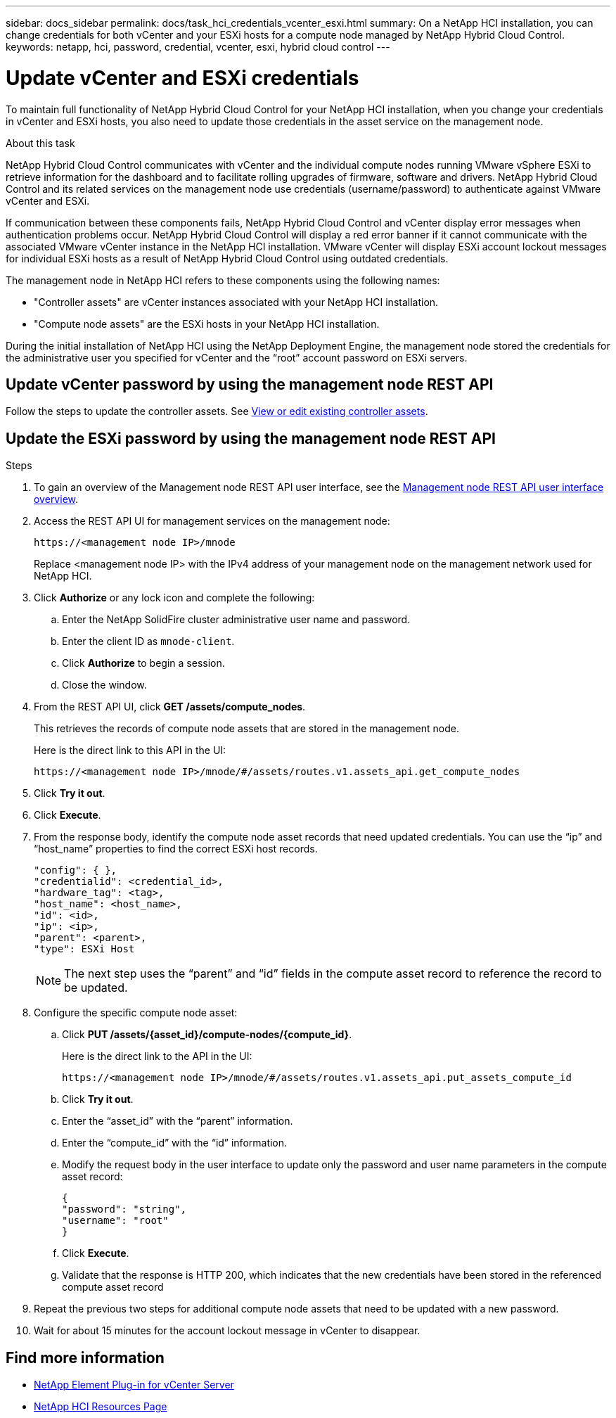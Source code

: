 ---
sidebar: docs_sidebar
permalink: docs/task_hci_credentials_vcenter_esxi.html
summary: On a NetApp HCI installation, you can change credentials for both vCenter and your ESXi hosts for a compute node managed by NetApp Hybrid Cloud Control.
keywords: netapp, hci, password, credential, vcenter, esxi, hybrid cloud control
---

= Update vCenter and ESXi credentials

:hardbreaks:
:nofooter:
:icons: font
:linkattrs:
:imagesdir: ../media/

[.lead]
To maintain full functionality of NetApp Hybrid Cloud Control for your NetApp HCI installation, when you change your credentials in vCenter and ESXi hosts, you also need to update those credentials in the asset service on the management node.

.About this task
NetApp Hybrid Cloud Control communicates with vCenter and the individual compute nodes running VMware vSphere ESXi to retrieve information for the dashboard and to facilitate rolling upgrades of firmware, software and drivers. NetApp Hybrid Cloud Control and its related services on the management node use credentials (username/password) to authenticate against VMware vCenter and ESXi.

If communication between these components fails, NetApp Hybrid Cloud Control and vCenter display error messages when authentication problems occur. NetApp Hybrid Cloud Control will display a red error banner if it cannot communicate with the associated VMware vCenter instance in the NetApp HCI installation. VMware vCenter will display ESXi account lockout messages for individual ESXi hosts as a result of NetApp Hybrid Cloud Control using outdated credentials.

The management node in NetApp HCI refers to these components using the following names:

* "Controller assets" are vCenter instances associated with your NetApp HCI installation.
* "Compute node assets" are the ESXi hosts in your NetApp HCI installation.

During the initial installation of NetApp HCI using the NetApp Deployment Engine, the management node stored the credentials for the administrative user you specified for vCenter and the “root” account password on ESXi servers.

== Update vCenter password by using the management node REST API

Follow the steps to update the controller assets. See https://docs.netapp.com/us-en/hci/docs/task_mnode_edit_vcenter_assets.html[View or edit existing controller assets].

== Update the ESXi password by using the management node REST API

.Steps
. To gain an overview of the Management node REST API user interface, see the https://docs.netapp.com/us-en/hci/docs/task_mnode_work_overview_API.html[Management node REST API user interface overview].

. Access the REST API UI for management services on the management node:
+
----
https://<management node IP>/mnode
----
+
Replace <management node IP> with the IPv4 address of your management node on the management network used for NetApp HCI.
. Click *Authorize* or any lock icon and complete the following:
.. Enter the NetApp SolidFire cluster administrative user name and password.
.. Enter the client ID as `mnode-client`.
.. Click *Authorize* to begin a session.
.. Close the window.

. From the REST API UI, click *GET ​/assets/compute_nodes*.
+
This retrieves the records of compute node assets that are stored in the management node.
+
Here is the direct link to this API in the UI:
+
----
https://<management node IP>/mnode/#/assets/routes.v1.assets_api.get_compute_nodes
----
. Click *Try it out*.
. Click *Execute*.
. From the response body, identify the compute node asset records that need updated credentials. You can use the “ip” and “host_name” properties to find the correct ESXi host records.
+
----
"config": { },
"credentialid": <credential_id>,
"hardware_tag": <tag>,
"host_name": <host_name>,
"id": <id>,
"ip": <ip>,
"parent": <parent>,
"type": ESXi Host
----
+
NOTE: The next step uses the “parent” and “id” fields in the compute asset record to reference the record to be updated.

. Configure the specific compute node asset:
.. Click *PUT /assets/{asset_id}/compute-nodes/{compute_id}*.
+
Here is the direct link to the API in the UI:
+
----
https://<management node IP>/mnode/#/assets/routes.v1.assets_api.put_assets_compute_id
----
.. Click *Try it out*.
.. Enter the “asset_id” with the “parent” information.
.. Enter the “compute_id” with the “id” information.
.. Modify the request body in the user interface to update only the password and user name parameters in the compute asset record:
+
----
{
"password": "string",
"username": "root"
}
----
.. Click *Execute*.
.. Validate that the response is HTTP 200, which indicates that the new credentials have been stored in the referenced compute asset record
. Repeat the previous two steps for additional compute node assets that need to be updated with a new password.
. Wait for about 15 minutes for the account lockout message in vCenter to disappear.


[discrete]
== Find more information
* https://docs.netapp.com/us-en/vcp/index.html[NetApp Element Plug-in for vCenter Server^]
* https://docs.netapp.com/us-en/documentation/hci.aspx[NetApp HCI Resources Page^]
